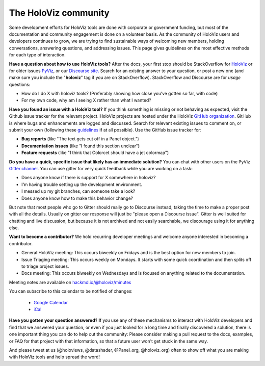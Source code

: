 *********************
The HoloViz community
*********************

Some development efforts for HoloViz tools are done with corporate or
government funding, but most of the documentation and community
engagement is done on a volunteer basis. As the community of HoloViz
users and developers continues to grow, we are trying to find
sustainable ways of welcoming new members, holding conversations, 
answering questions, and addressing issues. This page gives 
guidelines on the most effective methods for each type of interaction.

**Have a question about how to use HoloViz tools?** After the docs, your
first stop should be StackOverflow for 
`HoloViz <http://stackoverflow.com/questions/tagged/holoviz>`__ or for
older issues `PyViz <http://stackoverflow.com/questions/tagged/pyviz>`__,
or our `Discourse site. <https://discourse.holoviz.org>`_
Search for an existing answer to your question, or post a new one (and
make sure you include the "**holoviz**" tag if you are on StackOverflow).
StackOverflow and Discourse are for *usage* questions:

- How do I do X with holoviz tools? (Preferably showing how close you've gotten so far, with code)
- For my own code, why am I seeing X rather than what I wanted?

**Have you found an issue with a HoloViz tool?** If you think something
is missing or not behaving as expected, visit the Github issue tracker
for the relevant project. HoloViz projects are hosted under the HoloViz
`GitHub organization <https://github.com/holoviz>`__.  GitHub is where
bugs and enhancements are logged and discussed.  Search for relevant
existing issues to comment on, or submit your own (following these
`guidelines <http://matthewrocklin.com/blog/work/2018/02/28/minimal-bug-reports>`__
if at all possible). Use the GitHub issue tracker for:

- **Bug reports** (like "The text gets cut off in a Panel object.")
- **Documentation issues** (like "I found this section unclear")
- **Feature requests** (like "I think that Colorcet should have a jet colormap")

**Do you have a quick, specific issue that likely has an immediate solution?**
You can chat with other users on the PyViz `Gitter channel <https://gitter.im/pyviz/pyviz>`__.
You can use gitter for very quick feedback while you are working on a task:

- Does anyone know if there is support for X somewhere in holoviz?
- I'm having trouble setting up the development environment.
- I messed up my git branches, can someone take a look?
- Does anyone know how to make this behavior change?

But note that most people who go to Gitter should really go to
Discourse instead, taking the time to make a proper post with all the
details. Usually on gitter our response will just be "please open a
Discourse issue". Gitter is well suited for chatting and live
discussion, but because it is not archived and not easily searchable,
we discourage using it for anything else.

**Want to become a contributor?** We hold recurring developer meetings 
and welcome anyone interested in becoming a contributor.

- General HoloViz meeting: This occurs biweekly on Fridays and is the best option for new members to join.
- Issue Triaging meeting: This occurs weekly on Mondays. It starts with some quick coordination and then splits off to triage project issues.
- Docs meeting: This occurs biweekly on Wednesdays and is focused on anything related to the documentation. 

Meeting notes are available on `hackmd.io/@holoviz/minutes <https://hackmd.io/@holoviz/minutes>`__

.. raw:: html

   <iframe src="https://calendar.google.com/calendar/embed?height=400&wkst=1&bgcolor=%23ffffff&ctz=Etc%2FGMT&showTitle=0&src=aG9sb3Zpei5jYWxlbmRhckBnbWFpbC5jb20&color=%23039BE5" style="border-width:0" width="600" height="400" frameborder="0" scrolling="no"></iframe>

You can subscribe to this calendar to be notified of changes:

  - `Google Calendar <https://calendar.google.com/calendar/embed?src=holoviz.calendar%40gmail.com&ctz=Europe%2FBerlin>`__
  - `iCal <https://calendar.google.com/calendar/ical/holoviz.calendar%40gmail.com/public/basic.ics>`__

    
**Have you gotten your question answered?** If you use any of these
mechanisms to interact with HoloViz developers and find that we answered
your question, or even if you just looked for a long time and finally
discovered a solution, there is one important thing you can do to help
out the community: Please consider making a pull request to the docs, examples,
or FAQ for that project with that information, so that a future user
won't get stuck in the same way.

And please tweet at us (@holoviews, @datashader, @Panel_org, @holoviz_org) often to
show off what you are making with HoloViz tools and help spread the
word!